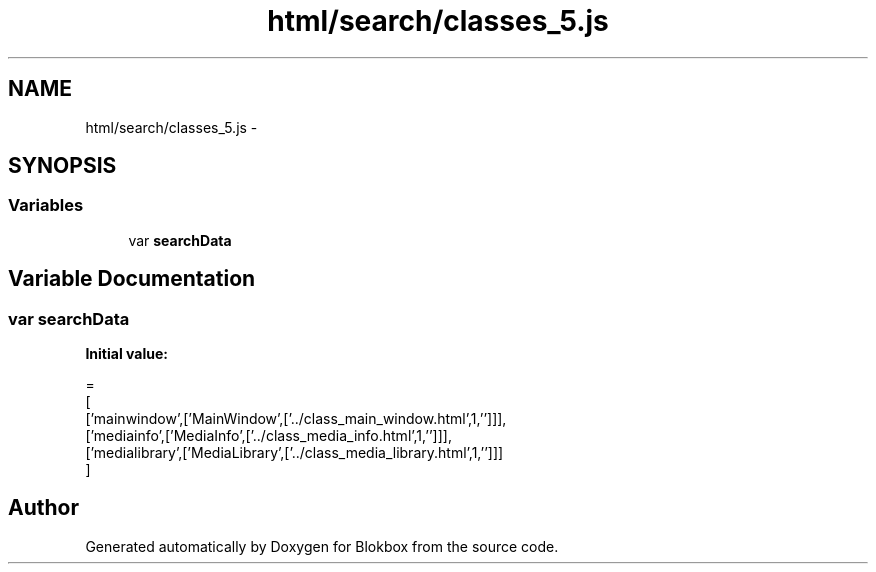 .TH "html/search/classes_5.js" 3 "Sat May 16 2015" "Blokbox" \" -*- nroff -*-
.ad l
.nh
.SH NAME
html/search/classes_5.js \- 
.SH SYNOPSIS
.br
.PP
.SS "Variables"

.in +1c
.ti -1c
.RI "var \fBsearchData\fP"
.br
.in -1c
.SH "Variable Documentation"
.PP 
.SS "var searchData"
\fBInitial value:\fP
.PP
.nf
=
[
  ['mainwindow',['MainWindow',['\&.\&./class_main_window\&.html',1,'']]],
  ['mediainfo',['MediaInfo',['\&.\&./class_media_info\&.html',1,'']]],
  ['medialibrary',['MediaLibrary',['\&.\&./class_media_library\&.html',1,'']]]
]
.fi
.SH "Author"
.PP 
Generated automatically by Doxygen for Blokbox from the source code\&.
